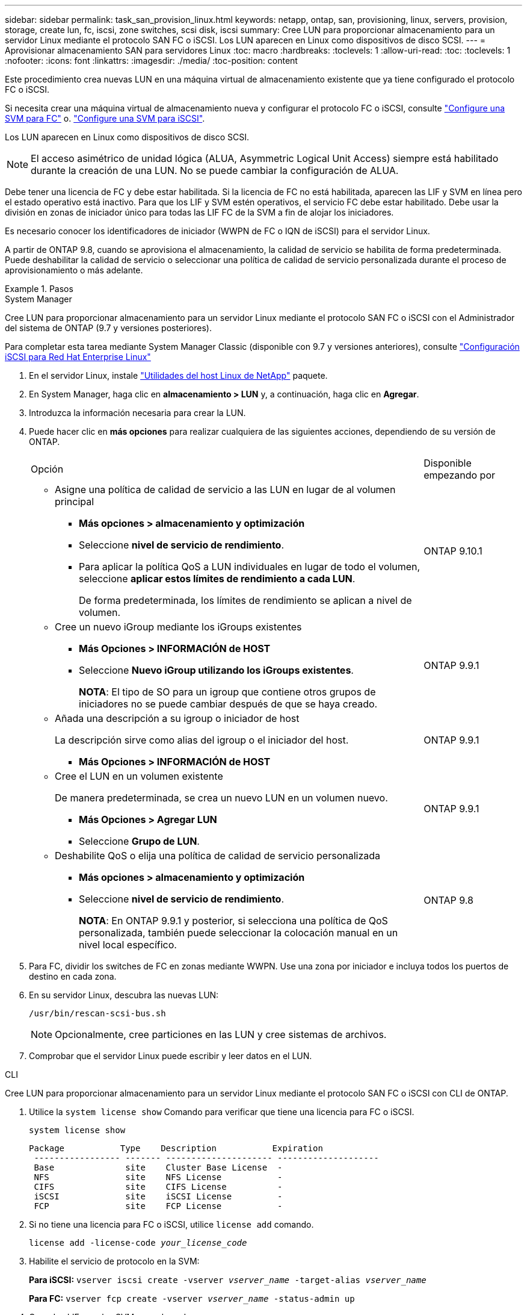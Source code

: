 ---
sidebar: sidebar 
permalink: task_san_provision_linux.html 
keywords: netapp, ontap, san, provisioning, linux, servers, provision, storage, create lun, fc, iscsi, zone switches, scsi disk, iscsi 
summary: Cree LUN para proporcionar almacenamiento para un servidor Linux mediante el protocolo SAN FC o iSCSI. Los LUN aparecen en Linux como dispositivos de disco SCSI. 
---
= Aprovisionar almacenamiento SAN para servidores Linux
:toc: macro
:hardbreaks:
:toclevels: 1
:allow-uri-read: 
:toc: 
:toclevels: 1
:nofooter: 
:icons: font
:linkattrs: 
:imagesdir: ./media/
:toc-position: content


[role="lead"]
Este procedimiento crea nuevas LUN en una máquina virtual de almacenamiento existente que ya tiene configurado el protocolo FC o iSCSI.

Si necesita crear una máquina virtual de almacenamiento nueva y configurar el protocolo FC o iSCSI, consulte link:san-admin/configure-svm-fc-task.html["Configure una SVM para FC"] o. link:san-admin/configure-svm-iscsi-task.html["Configure una SVM para iSCSI"].

Los LUN aparecen en Linux como dispositivos de disco SCSI.


NOTE: El acceso asimétrico de unidad lógica (ALUA, Asymmetric Logical Unit Access) siempre está habilitado durante la creación de una LUN. No se puede cambiar la configuración de ALUA.

Debe tener una licencia de FC y debe estar habilitada. Si la licencia de FC no está habilitada, aparecen las LIF y SVM en línea pero el estado operativo está inactivo. Para que los LIF y SVM estén operativos, el servicio FC debe estar habilitado. Debe usar la división en zonas de iniciador único para todas las LIF FC de la SVM a fin de alojar los iniciadores.

Es necesario conocer los identificadores de iniciador (WWPN de FC o IQN de iSCSI) para el servidor Linux.

A partir de ONTAP 9.8, cuando se aprovisiona el almacenamiento, la calidad de servicio se habilita de forma predeterminada. Puede deshabilitar la calidad de servicio o seleccionar una política de calidad de servicio personalizada durante el proceso de aprovisionamiento o más adelante.

.Pasos
[role="tabbed-block"]
====
.System Manager
--
Cree LUN para proporcionar almacenamiento para un servidor Linux mediante el protocolo SAN FC o iSCSI con el Administrador del sistema de ONTAP (9.7 y versiones posteriores).

Para completar esta tarea mediante System Manager Classic (disponible con 9.7 y versiones anteriores), consulte https://docs.netapp.com/us-en/ontap-sm-classic/iscsi-config-rhel/index.html["Configuración iSCSI para Red Hat Enterprise Linux"^]

. En el servidor Linux, instale link:https://docs.netapp.com/us-en/ontap-sanhost/hu_luhu_71.html#installing-linux-unified-host-utilities["Utilidades del host Linux de NetApp"] paquete.
. En System Manager, haga clic en *almacenamiento > LUN* y, a continuación, haga clic en *Agregar*.
. Introduzca la información necesaria para crear la LUN.
. Puede hacer clic en *más opciones* para realizar cualquiera de las siguientes acciones, dependiendo de su versión de ONTAP.
+
[cols="80,20"]
|===


| Opción | Disponible empezando por 


 a| 
** Asigne una política de calidad de servicio a las LUN en lugar de al volumen principal
+
*** *Más opciones > almacenamiento y optimización*
*** Seleccione *nivel de servicio de rendimiento*.
*** Para aplicar la política QoS a LUN individuales en lugar de todo el volumen, seleccione *aplicar estos límites de rendimiento a cada LUN*.
+
De forma predeterminada, los límites de rendimiento se aplican a nivel de volumen.




| ONTAP 9.10.1 


 a| 
** Cree un nuevo iGroup mediante los iGroups existentes
+
*** *Más Opciones > INFORMACIÓN de HOST*
*** Seleccione *Nuevo iGroup utilizando los iGroups existentes*.
+
*NOTA*: El tipo de SO para un igroup que contiene otros grupos de iniciadores no se puede cambiar después de que se haya creado.




| ONTAP 9.9.1 


 a| 
** Añada una descripción a su igroup o iniciador de host
+
La descripción sirve como alias del igroup o el iniciador del host.

+
*** *Más Opciones > INFORMACIÓN de HOST*



| ONTAP 9.9.1 


 a| 
** Cree el LUN en un volumen existente
+
De manera predeterminada, se crea un nuevo LUN en un volumen nuevo.

+
*** *Más Opciones > Agregar LUN*
*** Seleccione *Grupo de LUN*.



| ONTAP 9.9.1 


 a| 
** Deshabilite QoS o elija una política de calidad de servicio personalizada
+
*** *Más opciones > almacenamiento y optimización*
*** Seleccione *nivel de servicio de rendimiento*.
+
*NOTA*: En ONTAP 9.9.1 y posterior, si selecciona una política de QoS personalizada, también puede seleccionar la colocación manual en un nivel local específico.




| ONTAP 9.8 
|===


. Para FC, dividir los switches de FC en zonas mediante WWPN. Use una zona por iniciador e incluya todos los puertos de destino en cada zona.
. En su servidor Linux, descubra las nuevas LUN:
+
`/usr/bin/rescan-scsi-bus.sh`

+

NOTE: Opcionalmente, cree particiones en las LUN y cree sistemas de archivos.

. Comprobar que el servidor Linux puede escribir y leer datos en el LUN.


--
.CLI
--
Cree LUN para proporcionar almacenamiento para un servidor Linux mediante el protocolo SAN FC o iSCSI con CLI de ONTAP.

. Utilice la `system license show` Comando para verificar que tiene una licencia para FC o iSCSI.
+
`system license show`

+
[listing]
----

Package           Type    Description           Expiration
 ----------------- ------- --------------------- --------------------
 Base              site    Cluster Base License  -
 NFS               site    NFS License           -
 CIFS              site    CIFS License          -
 iSCSI             site    iSCSI License         -
 FCP               site    FCP License           -
----
. Si no tiene una licencia para FC o iSCSI, utilice `license add` comando.
+
`license add -license-code _your_license_code_`

. Habilite el servicio de protocolo en la SVM:
+
*Para iSCSI:* `vserver iscsi create -vserver _vserver_name_ -target-alias _vserver_name_`

+
*Para FC:* `vserver fcp create -vserver _vserver_name_ -status-admin up`

. Cree dos LIF para las SVM en cada nodo:
+
`network interface create -vserver _vserver_name_ -lif _lif_name_ -role data -data-protocol iscsi|fc -home-node _node_name_ -home-port _port_name_ -address _ip_address_ -netmask netmask`

+
NetApp admite un mínimo de un LIF iSCSI o FC por nodo para cada SVM que sirve datos. Sin embargo, se necesitan dos LIF por nodo para redundancia.

. Compruebe que sus LIF se han creado y que su estado operativo es `online`:
+
`network interface show -vserver _vserver_name_ _lif_name_`

. Cree sus LUN:
+
`lun create -vserver vserver_name -volume _volume_name_ -lun _lun_name_ -size _lun_size_ -ostype linux -space-reserve enabled|disabled`

+
El nombre de la LUN no puede superar los 255 caracteres y no puede contener espacios.

+

NOTE: La opción NVFAIL se habilita automáticamente cuando se crea una LUN en un volumen.

. Cree sus iGroups:
+
`igroup create -vserver _vserver_name_ -igroup _igroup_name_ -protocol fcp|iscsi|mixed -ostype linux -initiator _initiator_name_`

. Asigne sus LUN a iGroups:
+
`lun mapping create -vserver _vserver_name_ -volume _volume_name_ -lun _lun_name_ -igroup _igroup_name_`

. Compruebe que sus LUN están configuradas correctamente:
+
`lun show -vserver _vserver_name_`

. link:san-admin/create-port-sets-binding-igroups-task.html["Cree un conjunto de puertos y enlace a un igroup"] (opcional).
. Siga los pasos de la documentación de host para habilitar el acceso en bloque en los hosts específicos.
. Use las utilidades de host para completar la asignación de FC o iSCSI y para detectar las LUN en el host.


--
====
.Información relacionada
link:./san-admin/index.html["Información general sobre la administración de SAN"]
https://docs.netapp.com/us-en/ontap-sanhost/index.html["Configuración de host SAN ONTAP"]
https://docs.netapp.com/us-en/ontap/san-admin/manage-san-initiators-task.html["Consulte y gestione los iGroups SAN en System Manager"]
http://www.netapp.com/us/media/tr-4017.pdf["Informe técnico de NetApp 4017: Prácticas recomendadas de SAN Fibre Channel"]
